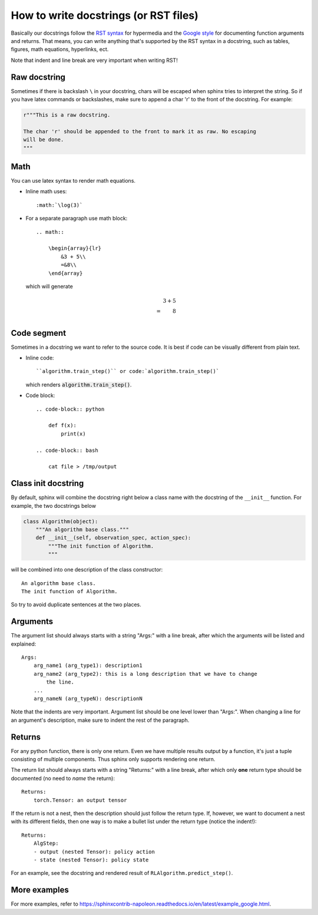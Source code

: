 How to write docstrings (or RST files)
======================================

Basically our docstrings follow the `RST syntax <https://thomas-cokelaer.info/tutorials/sphinx/rest_syntax.html>`_
for hypermedia and the `Google style <https://sphinxcontrib-napoleon.readthedocs.io/en/latest/#google-vs-numpy>`_
for documenting function arguments and returns. That means, you can write anything
that's supported by the RST syntax in a docstring, such as tables, figures,
math equations, hyperlinks, ect.

Note that indent and line break are very important when writing RST!

Raw docstring
-------------

Sometimes if there is backslash ``\`` in your docstring, chars will be escaped
when sphinx tries to interpret the string. So if you have latex commands or
backslashes, make sure to append a char 'r' to the front of the docstring. For
example:

.. code-block:: python

    r"""This is a raw docstring.

    The char 'r' should be appended to the front to mark it as raw. No escaping
    will be done.
    """

Math
----

You can use latex syntax to render math equations.

- Inline math uses::

    :math:`\log(3)`

- For a separate paragraph use math block::

    .. math::

        \begin{array}{lr}
            &3 + 5\\
            =&8\\
        \end{array}

  which will generate

  .. math::

    \begin{array}{lr}
        &3 + 5\\
        =&8\\
    \end{array}

Code segment
------------

Sometimes in a docstring we want to refer to the source code. It is best if code
can be visually different from plain text.

- Inline code::

    ``algorithm.train_step()`` or code:`algorithm.train_step()`

  which renders :code:`algorithm.train_step()`.

- Code block::

    .. code-block:: python

        def f(x):
            print(x)

    .. code-block:: bash

        cat file > /tmp/output

Class init docstring
--------------------

By default, sphinx will combine the docstring right below a class name with the
docstring of the ``__init__`` function. For example, the two docstrings below

.. code-block:: python

    class Algorithm(object):
        """An algorithm base class."""
        def __init__(self, observation_spec, action_spec):
            """The init function of Algorithm.
            """

will be combined into one description of the class constructor::

    An algorithm base class.
    The init function of Algorithm.

So try to avoid duplicate sentences at the two places.

Arguments
---------

The argument list should always starts with a string "Args:" with a line break,
after which the arguments will be listed and explained::

    Args:
        arg_name1 (arg_type1): description1
        arg_name2 (arg_type2): this is a long description that we have to change
            the line.
        ...
        arg_nameN (arg_typeN): descriptionN

Note that the indents are very important. Argument list should be one level lower
than "Args:". When changing a line for an argument's description, make sure to
indent the rest of the paragraph.

Returns
-------

For any python function, there is only one return. Even we have multiple results
output by a function, it's just a tuple consisting of multiple components. Thus
sphinx only supports rendering one return.

The return list should always starts with a string "Returns:" with a line break,
after which only **one** return type should be documented (no need to *name* the
return)::

    Returns:
        torch.Tensor: an output tensor

If the return is not a nest, then the description should just follow the return
type. If, however, we want to document a nest with its different fields, then one
way is to make a bullet list under the return type (notice the indent!)::

    Returns:
        AlgStep:
        - output (nested Tensor): policy action
        - state (nested Tensor): policy state

For an example, see the docstring and rendered result of ``RLAlgorithm.predict_step()``.

More examples
-------------

For more examples, refer to
`<https://sphinxcontrib-napoleon.readthedocs.io/en/latest/example_google.html>`_.

